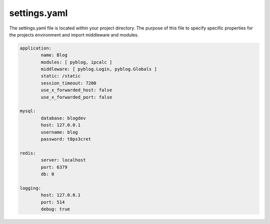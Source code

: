 .. _settings:

settings.yaml
=============

The settings.yaml file is located within your project directory. The purpose of this file to specify specific properties for the projects environment and import middleware and modules.

.. code:: yaml

	application:
		name: Blog
		modules: [ pyblog, ipcalc ]
		middleware: [ pyblog.Login, pyblog.Globals ]
		static: /static
		session_timeout: 7200
		use_x_forwarded_host: false
		use_x_forwarded_port: false

	mysql:
		database: blogdev
		host: 127.0.0.1
		username: blog
		password: t0ps3cret

	redis:
		server: localhost
		port: 6379
		db: 0

	logging:
		host: 127.0.0.1
		port: 514
		debug: true


